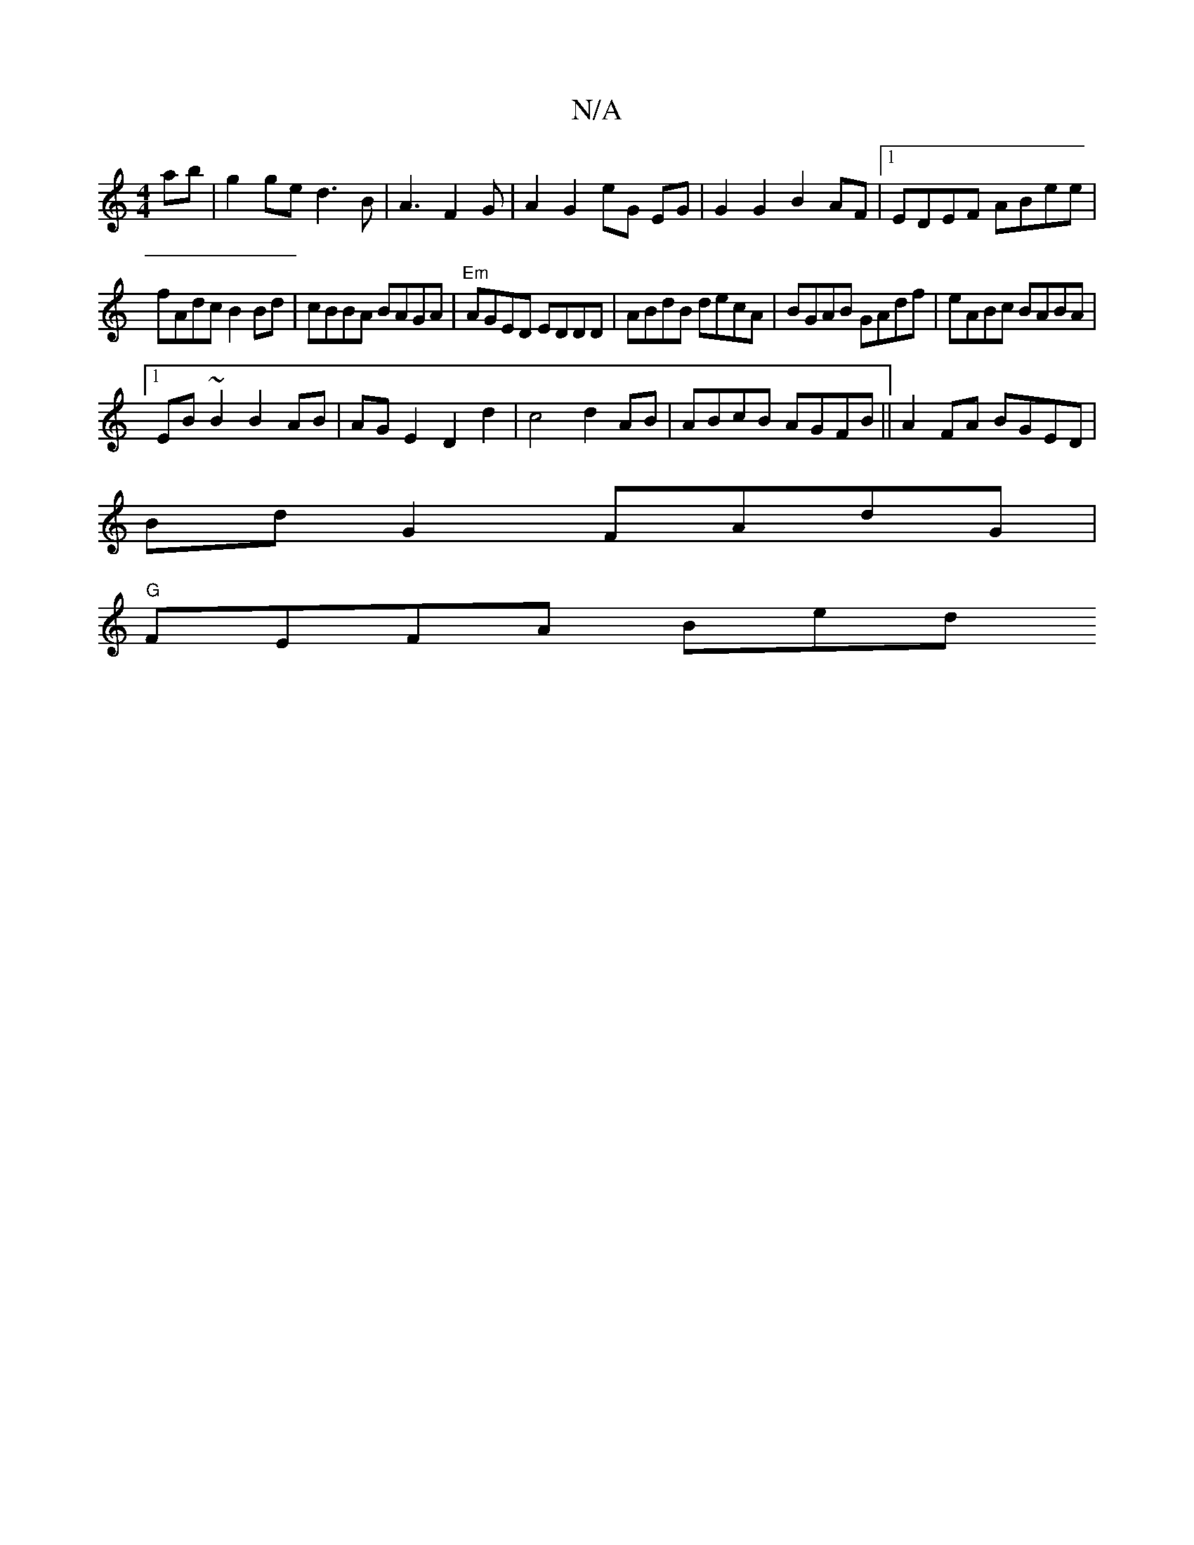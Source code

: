 X:1
T:N/A
M:4/4
R:N/A
K:Cmajor
ab|g2ge d3B|A3F2G|A2 G2 eG EG|G2 G2B2 AF |1 EDEF ABee |
fAdc B2 Bd | cBBA BAGA|"Em"AGED EDDD|ABdB decA|BGAB GAdf|eABc BABA|1 
EB~B2 B2AB|AGE2D2d2|c4 d2 AB|ABcB AGFB||A2FA BGED|
Bd G2 FAdG|
"G"FEFA Bed